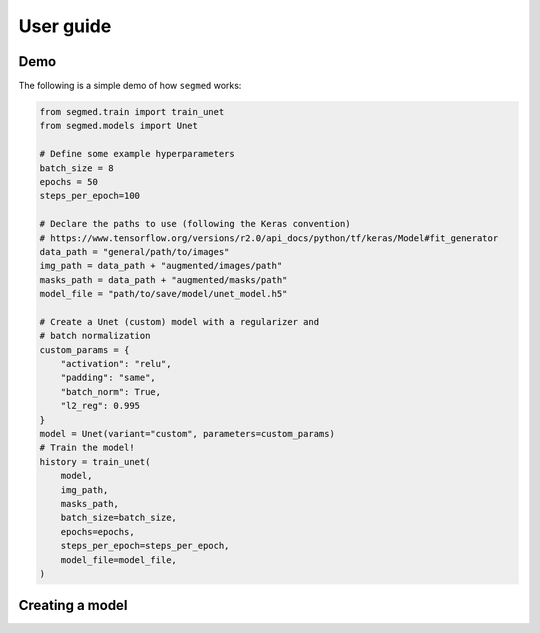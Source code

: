 .. _user-guide:

User guide
===========

Demo
-----

The following is a simple demo of how ``segmed`` works:

.. code-block :: python

    from segmed.train import train_unet
    from segmed.models import Unet

    # Define some example hyperparameters
    batch_size = 8
    epochs = 50
    steps_per_epoch=100

    # Declare the paths to use (following the Keras convention)
    # https://www.tensorflow.org/versions/r2.0/api_docs/python/tf/keras/Model#fit_generator
    data_path = "general/path/to/images"
    img_path = data_path + "augmented/images/path"
    masks_path = data_path + "augmented/masks/path"
    model_file = "path/to/save/model/unet_model.h5"

    # Create a Unet (custom) model with a regularizer and
    # batch normalization
    custom_params = {
        "activation": "relu",
        "padding": "same",
        "batch_norm": True,
        "l2_reg": 0.995
    }
    model = Unet(variant="custom", parameters=custom_params)
    # Train the model!
    history = train_unet(
        model,
        img_path,
        masks_path,
        batch_size=batch_size,
        epochs=epochs,
        steps_per_epoch=steps_per_epoch,
        model_file=model_file,
    )


Creating a model
-----------------
